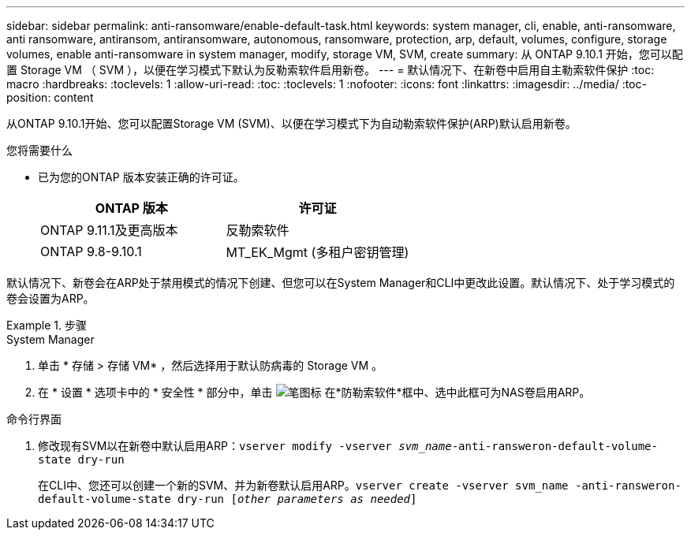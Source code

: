 ---
sidebar: sidebar 
permalink: anti-ransomware/enable-default-task.html 
keywords: system manager, cli, enable, anti-ransomware, anti ransomware, antiransom, antiransomware, autonomous, ransomware, protection, arp, default, volumes, configure, storage volumes, enable anti-ransomware in system manager, modify, storage VM, SVM, create 
summary: 从 ONTAP 9.10.1 开始，您可以配置 Storage VM （ SVM ），以便在学习模式下默认为反勒索软件启用新卷。 
---
= 默认情况下、在新卷中启用自主勒索软件保护
:toc: macro
:hardbreaks:
:toclevels: 1
:allow-uri-read: 
:toc: 
:toclevels: 1
:nofooter: 
:icons: font
:linkattrs: 
:imagesdir: ../media/
:toc-position: content


[role="lead"]
从ONTAP 9.10.1开始、您可以配置Storage VM (SVM)、以便在学习模式下为自动勒索软件保护(ARP)默认启用新卷。

.您将需要什么
* 已为您的ONTAP 版本安装正确的许可证。
+
[cols="2*"]
|===
| ONTAP 版本 | 许可证 


 a| 
ONTAP 9.11.1及更高版本
 a| 
反勒索软件



 a| 
ONTAP 9.8-9.10.1
 a| 
MT_EK_Mgmt (多租户密钥管理)

|===


默认情况下、新卷会在ARP处于禁用模式的情况下创建、但您可以在System Manager和CLI中更改此设置。默认情况下、处于学习模式的卷会设置为ARP。

.步骤
[role="tabbed-block"]
====
.System Manager
--
. 单击 * 存储 > 存储 VM* ，然后选择用于默认防病毒的 Storage VM 。
. 在 * 设置 * 选项卡中的 * 安全性 * 部分中，单击 image:icon_pencil.gif["笔图标"] 在*防勒索软件*框中、选中此框可为NAS卷启用ARP。


--
.命令行界面
--
. 修改现有SVM以在新卷中默认启用ARP：`vserver modify -vserver _svm_name_-anti-ransweron-default-volume-state dry-run`
+
在CLI中、您还可以创建一个新的SVM、并为新卷默认启用ARP。`vserver create -vserver svm_name -anti-ransweron-default-volume-state dry-run [_other parameters as needed_]`



--
====